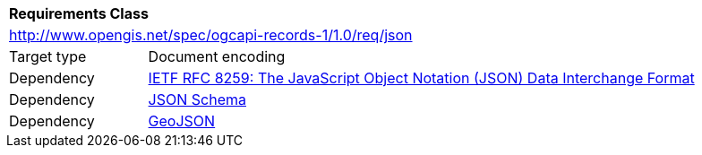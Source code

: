 [[rc_json]]
[cols="1,4",width="90%"]
|===
2+|*Requirements Class*
2+|http://www.opengis.net/spec/ogcapi-records-1/1.0/req/json
|Target type |Document encoding
|Dependency |<<rfc8259,IETF RFC 8259: The JavaScript Object Notation (JSON) Data Interchange Format>>
|Dependency |<<jschema,JSON Schema>>
|Dependency |<<rfc7946,GeoJSON>>
|===
